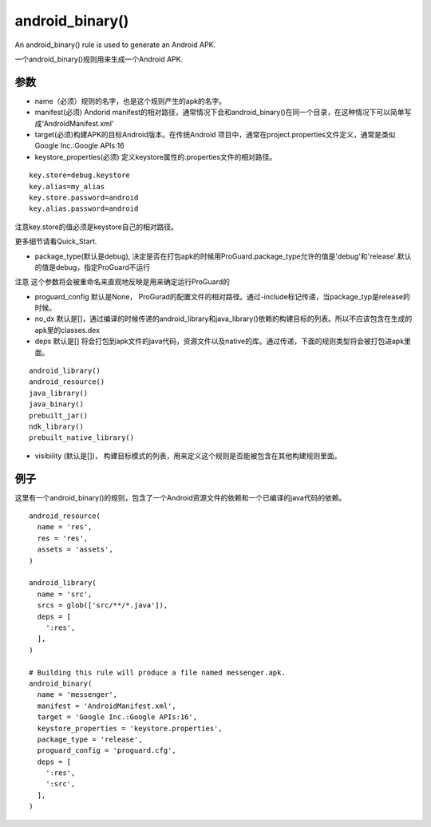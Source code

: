android_binary() 
=====================
An android_binary() rule is used to generate an Android APK.

一个android_binary()规则用来生成一个Android APK.

参数
----

- name（必须）规则的名字，也是这个规则产生的apk的名字。
- manifest(必须) Andorid manifest的相对路径，通常情况下会和android_binary()在同一个目录，在这种情况下可以简单写成‘AndroidManifest.xml’
- target(必须)构建APK的目标Android版本。在传统Android 项目中，通常在project.properties文件定义，通常是类似Google Inc.:Google APIs:16
- keystore_properties(必须) 定义keystore属性的.properties文件的相对路径。

::

  key.store=debug.keystore
  key.alias=my_alias
  key.store.password=android
  key.alias.password=android

注意key.store的值必须是keystore自己的相对路径。

更多细节请看Quick_Start.

- package_type(默认是debug), 决定是否在打包apk的时候用ProGuard.package_type允许的值是'debug'和'release'.默认的值是debug，指定ProGuard不运行

注意 这个参数将会被重命名来直观地反映是用来确定运行ProGuard的

- proguard_config 默认是None，  ProGurad的配置文件的相对路径。通过-include标记传递，当package_typ是release的时候。
- no_dx 默认是[]，通过编译的时候传递的android_library和java_library()依赖的构建目标的列表。所以不应该包含在生成的 apk里的classes.dex
- deps 默认是[] 将会打包到apk文件的java代码，资源文件以及native的库。通过传递，下面的规则类型将会被打包进apk里面。

::

  android_library()
  android_resource()
  java_library()
  java_binary()
  prebuilt_jar()
  ndk_library()
  prebuilt_native_library()

- visibility (默认是[])， 构建目标模式的列表，用来定义这个规则是否能被包含在其他构建规则里面。


例子
-----

这里有一个android_binary()的规则，包含了一个Android资源文件的依赖和一个已编译的java代码的依赖。


::

  android_resource(
    name = 'res',
    res = 'res',
    assets = 'assets',
  )

  android_library(
    name = 'src',
    srcs = glob(['src/**/*.java']),
    deps = [
      ':res',
    ],
  )

  # Building this rule will produce a file named messenger.apk.
  android_binary(
    name = 'messenger',
    manifest = 'AndroidManifest.xml',
    target = 'Google Inc.:Google APIs:16',
    keystore_properties = 'keystore.properties',
    package_type = 'release',
    proguard_config = 'proguard.cfg',
    deps = [
      ':res',
      ':src',
    ],
  )